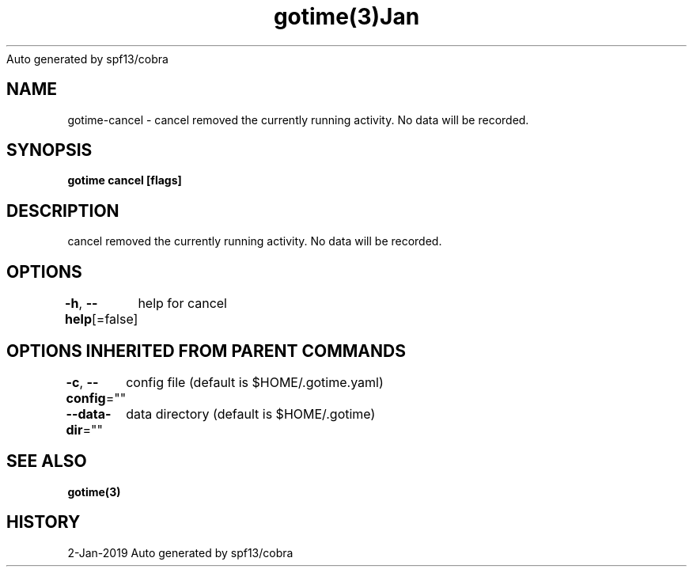 .nh
.TH gotime(3)Jan 2019
Auto generated by spf13/cobra

.SH NAME
.PP
gotime\-cancel \- cancel removed the currently running activity. No data will be recorded.


.SH SYNOPSIS
.PP
\fBgotime cancel [flags]\fP


.SH DESCRIPTION
.PP
cancel removed the currently running activity. No data will be recorded.


.SH OPTIONS
.PP
\fB\-h\fP, \fB\-\-help\fP[=false]
	help for cancel


.SH OPTIONS INHERITED FROM PARENT COMMANDS
.PP
\fB\-c\fP, \fB\-\-config\fP=""
	config file (default is $HOME/.gotime.yaml)

.PP
\fB\-\-data\-dir\fP=""
	data directory (default is $HOME/.gotime)


.SH SEE ALSO
.PP
\fBgotime(3)\fP


.SH HISTORY
.PP
2\-Jan\-2019 Auto generated by spf13/cobra
